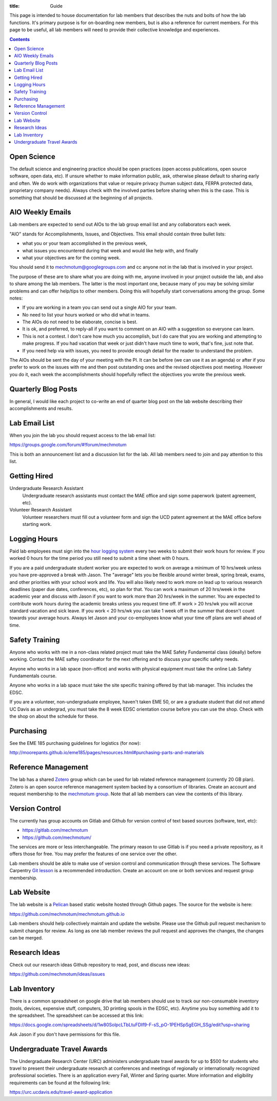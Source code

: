 :title: Guide

This page is intended to house documentation for lab members that describes the
nuts and bolts of how the lab functions. It's primary purpose is for
on-boarding new members, but is also a reference for current members. For this
page to be useful, all lab members will need to provide their collective
knowledge and experiences.

.. contents::

Open Science
============

The default science and engineering practice should be open practices (open
access publications, open source software, open data, etc). If unsure whether
to make information public, ask, otherwise please default to sharing early and
often. We do work with organizations that value or require privacy (human
subject data, FERPA protected data, proprietary company needs). Always check
with the involved parties before sharing when this is the case. This is
something that should be discussed at the beginning of all projects.

AIO Weekly Emails
=================

Lab members are expected to send out AIOs to the lab group email list and any
collaborators each week.

"AIO" stands for Accomplishments, Issues, and Objectives. This email should
contain three bullet lists:

- what you or your team accomplished in the previous week,
- what issues you encountered during that week and would like help with, and finally
- what your objectives are for the coming week.

You should send it to mechmotum@googlegroups.com and cc anyone not in the lab
that is involved in your project.

The purpose of these are to share what you are doing with me, anyone involved
in your project outside the lab, and also to share among the lab members. The
latter is the most important one, because many of you may be solving similar
problems and can offer help/tips to other members. Doing this will hopefully
start conversations among the group. Some notes:

- If you are working in a team you can send out a single AIO for your team.
- No need to list your hours worked or who did what in teams.
- The AIOs do not need to be elaborate, concise is best.
- It is ok, and preferred, to reply-all if you want to comment on an AIO with a
  suggestion so everyone can learn.
- This is not a contest. I don't care how much you accomplish, but I do care
  that you are working and attempting to make progress. If you had vacation
  that week or just didn't have much time to work, that's fine, just note that.
- If you need help via with issues, you need to provide enough detail for the
  reader to understand the problem.

The AIOs should be sent the day of your meeting with the PI. It can be before
(we can use it as an agenda) or after if you prefer to work on the issues with
me and then post outstanding ones and the revised objectives post meeting.
However you do it, each week the accomplishments should hopefully reflect the
objectives you wrote the previous week.

Quarterly Blog Posts
====================

In general, I would like each project to co-write an end of quarter blog post
on the lab website describing their accomplishments and results.

Lab Email List
==============

When you join the lab you should request access to the lab email list:

https://groups.google.com/forum/#!forum/mechmotum

This is both an announcement list and a discussion list for the lab. All lab
members need to join and pay attention to this list.

Getting Hired
=============

Undergraduate Research Assistant
   Undergraduate research assistants must contact the MAE office and sign some
   paperwork (patent agreement, etc).
Volunteer Research Assistant
   Volunteer researchers must fill out a volunteer form and sign the UCD patent
   agreement at the MAE office before starting work.

Logging Hours
=============

Paid lab employees must sign into the `hour logging system`_ every two weeks to
submit their work hours for review. If you worked 0 hours for the time period
you still need to submit a time sheet with 0 hours.

.. _`hour logging system`:  https://trs.ucdavis.edu/trs/

If you are a paid undergraduate student worker you are expected to work on
average a minimum of 10 hrs/week unless you have pre-approved a break with
Jason. The "average" lets you be flexible around winter break, spring break,
exams, and other priorities with your school work and life. You will also
likely need to work more on lead up to various research deadlines (paper due
dates, conferences, etc), so plan for that. You can work a maximum of 20
hrs/week in the academic year and discuss with Jason if you want to work more
than 20 hrs/week in the summer. You are expected to contribute work hours
during the academic breaks unless you request time off. If work > 20 hrs/wk you
will accrue standard vacation and sick leave. If you work < 20 hrs/wk you can
take 1 week off in the summer that doesn't count towards your average hours.
Always let Jason and your co-employees know what your time off plans are well
ahead of time.

Safety Training
===============

Anyone who works with me in a non-class related project must take the MAE
Safety Fundamental class (ideally) before working. Contact the MAE saftey
coordinator for the next offering and to discuss your specific safety needs.

Anyone who works in a lab space (non-office) and works with physical equipment
must take the online Lab Safety Fundamentals course.

Anyone who works in a lab space must take the site specific training offered by
that lab manager. This includes the EDSC.

If you are a volunteer, non-undergraduate employee, haven't taken EME 50, or
are a graduate student that did not attend UC Davis as an undergrad, you must
take the 8 week EDSC orientation course before you can use the shop. Check with
the shop on about the schedule for these.

Purchasing
==========

See the EME 185 purchasing guidelines for logistics (for now):

http://moorepants.github.io/eme185/pages/resources.html#purchasing-parts-and-materials

Reference Management
====================

The lab has a shared Zotero_ group which can be used for lab related reference
management (currently 20 GB plan). Zotero is an open source reference
management system backed by a consortium of libraries. Create an account and
request membership to the `mechmotum group`_. Note that all lab members can
view the contents of this library.

.. _Zotero: https://www.zotero.org
.. _mechmotum group: https://www.zotero.org/groups/966974/mechmotum

Version Control
===============

The currently has group accounts on Gitlab and Github for version control of
text based sources (software, text, etc):

- https://gitlab.com/mechmotum
- https://github.com/mechmotum/

The services are more or less interchangeable. The primary reason to use Gitlab
is if you need a private repository, as it offers those for free. You may
prefer the features of one service over the other.

Lab members should be able to make use of version control and communication
through these services. The Software Carpentry `Git lesson`_ is a recommended
introduction. Create an account on one or both services and request group
membership.

.. _Git lesson: http://swcarpentry.github.io/git-novice/

Lab Website
===========

The lab website is a Pelican_ based static website hosted through Github pages.
The source for the website is here:

https://github.com/mechmotum/mechmotum.github.io

Lab members should help collectively maintain and update the website. Please
use the Github pull request mechanism to submit changes for review. As long as
one lab member reviews the pull request and approves the changes, the changes
can be merged.

.. _Pelican: getpelican.com

Research Ideas
==============

Check out our research ideas Github repository to read, post, and discuss new
ideas:

https://github.com/mechmotum/ideas/issues

Lab Inventory
=============

There is a common spreadsheet on google drive that lab members should use to
track our non-consumable inventory (tools, devices, expensive stuff,
computers, 3D printing spools in the EDSC, etc). Anytime you buy something add
it to the spreadsheet. The spreadsheet can be accessed at this link:

https://docs.google.com/spreadsheets/d/1w80SolpcLTbLtuFDIf9-F-sS_pO-1PEHSpSgEGH_SSg/edit?usp=sharing

Ask Jason if you don't have permissions for this file.

Undergraduate Travel Awards
===========================

The Undergraduate Research Center (URC) administers undergraduate travel awards
for up to $500 for students who travel to present their undergraduate
research at conferences and meetings of regionally or internationally
recognized professional societies. There is an application every Fall, Winter
and Spring quarter. More information and eligibility requirements can be found at
the following link:

https://urc.ucdavis.edu/travel-award-application
